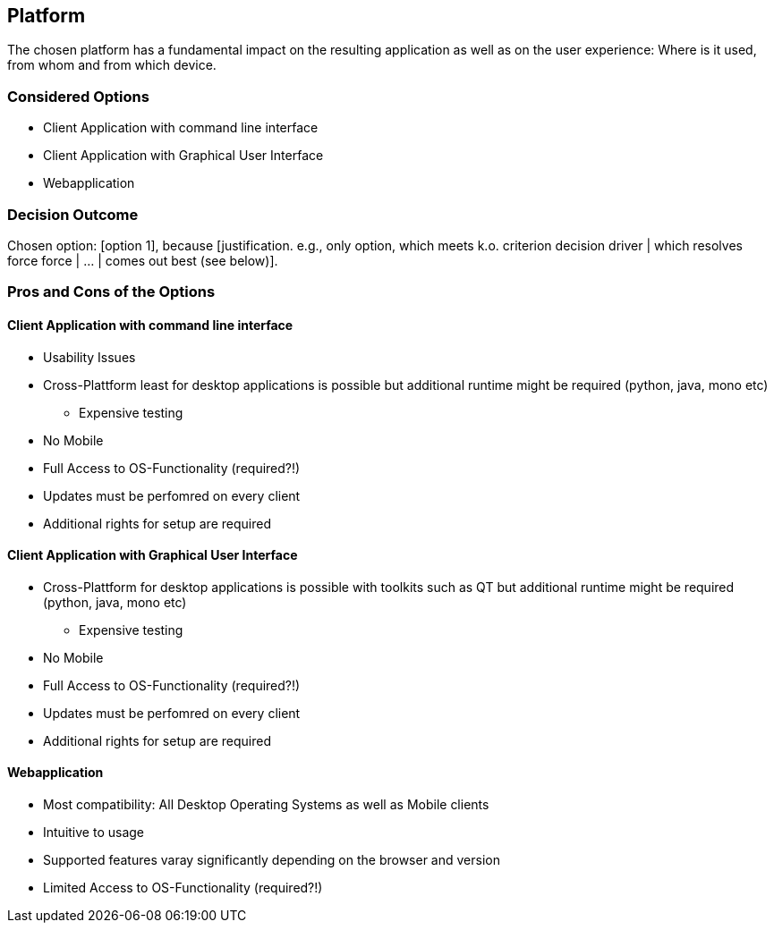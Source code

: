 == Platform

The chosen platform has a fundamental impact on the resulting application as well as on the user experience: Where is it used, from whom and from which device.

=== Considered Options

* Client Application with command line interface
* Client Application with Graphical User Interface
* Webapplication

=== Decision Outcome

Chosen option: [option 1], because [justification. e.g., only option, which meets k.o. criterion decision driver | which resolves force force | ... | comes out best (see below)].

=== Pros and Cons of the Options 

==== Client Application with command line interface

* Usability Issues
* Cross-Plattform least for desktop applications is possible but additional runtime might be required (python, java, mono etc)
** Expensive testing
* No Mobile
* Full Access to OS-Functionality (required?!)
* Updates must be perfomred on every client
* Additional rights for setup are required

==== Client Application with Graphical User Interface

* Cross-Plattform for desktop applications is possible with toolkits such as QT but additional runtime might be required (python, java, mono etc)
** Expensive testing
* No Mobile 
* Full Access to OS-Functionality (required?!)
* Updates must be perfomred on every client
* Additional rights for setup are required

==== Webapplication

* Most compatibility: All Desktop Operating Systems as well as Mobile clients
* Intuitive to usage
* Supported features varay significantly depending on the browser and version
* Limited Access to OS-Functionality (required?!)